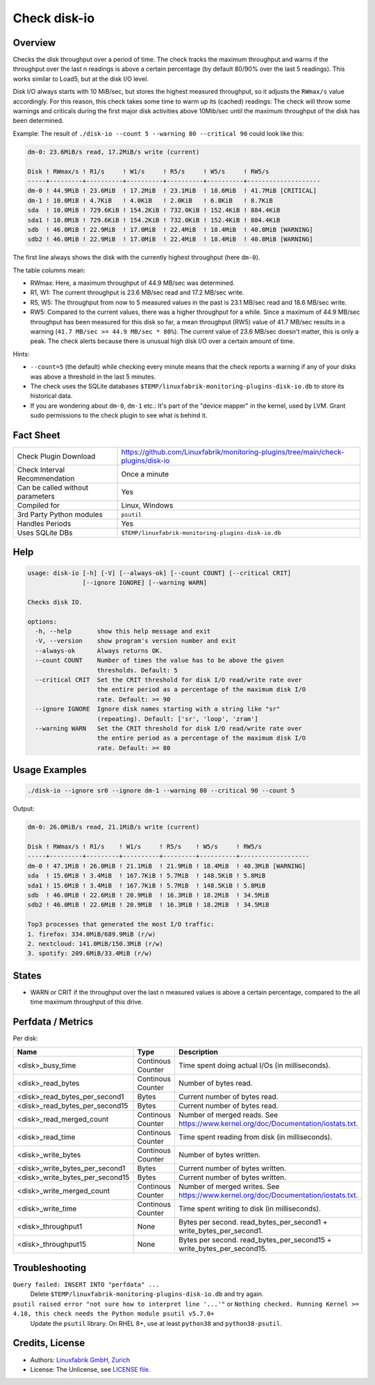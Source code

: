 Check disk-io
=============

Overview
--------

Checks the disk throughput over a period of time. The check tracks the maximum throughput and warns if the throughput over the last n readings is above a certain percentage (by default 80/90% over the last 5 readings). This works similar to Load5, but at the disk I/O level.

Disk I/O always starts with 10 MiB/sec, but stores the highest measured throughput, so it adjusts the ``RWmax/s`` value accordingly. For this reason, this check takes some time to warm up its (cached) readings: The check will throw some warnings and criticals during the first major disk activities above 10Mib/sec until the maximum throughput of the disk has been determined.

Example: The result of ``./disk-io --count 5 --warning 80 --critical 90`` could look like this:

.. code-block:: text

    dm-0: 23.6MiB/s read, 17.2MiB/s write (current)

    Disk ! RWmax/s ! R1/s     ! W1/s     ! R5/s     ! W5/s     ! RW5/s              
    -----+---------+----------+----------+----------+----------+--------------------
    dm-0 ! 44.9MiB ! 23.6MiB  ! 17.2MiB  ! 23.1MiB  ! 18.6MiB  ! 41.7MiB [CRITICAL] 
    dm-1 ! 10.0MiB ! 4.7KiB   ! 4.0KiB   ! 2.0KiB   ! 6.8KiB   ! 8.7KiB             
    sda  ! 10.0MiB ! 729.6KiB ! 154.2KiB ! 732.0KiB ! 152.4KiB ! 884.4KiB           
    sda1 ! 10.0MiB ! 729.6KiB ! 154.2KiB ! 732.0KiB ! 152.4KiB ! 884.4KiB           
    sdb  ! 46.0MiB ! 22.9MiB  ! 17.0MiB  ! 22.4MiB  ! 18.4MiB  ! 40.8MiB [WARNING]  
    sdb2 ! 46.0MiB ! 22.9MiB  ! 17.0MiB  ! 22.4MiB  ! 18.4MiB  ! 40.8MiB [WARNING]

The first line always shows the disk with the currently highest throughput (here ``dm-0``).

The table columns mean:

* RWmax: Here, a maximum throughput of 44.9 MB/sec was determined.
* R1, W1: The current throughput is 23.6 MB/sec read and 17.2 MB/sec write.
* R5, W5: The throughput from now to 5 measured values in the past is 23.1 MB/sec read and 18.6 MB/sec write.
* RW5: Compared to the current values, there was a higher throughput for a while. Since a maximum of 44.9 MB/sec throughput has been measured for this disk so far, a mean throughput (RW5) value of 41.7 MB/sec results in a warning (``41.7 MB/sec >= 44.9 MB/sec * 80%``). The current value of 23.6 MB/sec doesn't matter, this is only a peak. The check alerts because there is unusual high disk I/O over a certain amount of time.

Hints:

* ``--count=5`` (the default) while checking every minute means that the check reports a warning if any of your disks was above a threshold in the last 5 minutes.
* The check uses the SQLite databases ``$TEMP/linuxfabrik-monitoring-plugins-disk-io.db`` to store its historical data.
* If you are wondering about ``dm-0``, ``dm-1`` etc.: It's part of the "device mapper" in the kernel, used by LVM. Grant sudo permissions to the check plugin to see what is behind it.


Fact Sheet
----------

.. csv-table::
    :widths: 30, 70

    "Check Plugin Download",                "https://github.com/Linuxfabrik/monitoring-plugins/tree/main/check-plugins/disk-io"
    "Check Interval Recommendation",        "Once a minute"
    "Can be called without parameters",     "Yes"
    "Compiled for",                         "Linux, Windows"
    "3rd Party Python modules",             "``psutil``"
    "Handles Periods",                      "Yes"
    "Uses SQLite DBs",                      "``$TEMP/linuxfabrik-monitoring-plugins-disk-io.db``"


Help
----

.. code-block:: text

    usage: disk-io [-h] [-V] [--always-ok] [--count COUNT] [--critical CRIT]
                   [--ignore IGNORE] [--warning WARN]

    Checks disk IO.

    options:
      -h, --help       show this help message and exit
      -V, --version    show program's version number and exit
      --always-ok      Always returns OK.
      --count COUNT    Number of times the value has to be above the given
                       thresholds. Default: 5
      --critical CRIT  Set the CRIT threshold for disk I/O read/write rate over
                       the entire period as a percentage of the maximum disk I/O
                       rate. Default: >= 90
      --ignore IGNORE  Ignore disk names starting with a string like "sr"
                       (repeating). Default: ['sr', 'loop', 'zram']
      --warning WARN   Set the CRIT threshold for disk I/O read/write rate over
                       the entire period as a percentage of the maximum disk I/O
                       rate. Default: >= 80


Usage Examples
--------------

.. code-block:: bash

    ./disk-io --ignore sr0 --ignore dm-1 --warning 80 --critical 90 --count 5

Output:

.. code-block:: text

    dm-0: 26.0MiB/s read, 21.1MiB/s write (current)

    Disk ! RWmax/s ! R1/s    ! W1/s     ! R5/s    ! W5/s     ! RW5/s             
    -----+---------+---------+----------+---------+----------+-------------------
    dm-0 ! 47.1MiB ! 26.0MiB ! 21.1MiB  ! 21.9MiB ! 18.4MiB  ! 40.3MiB [WARNING] 
    sda  ! 15.6MiB ! 3.4MiB  ! 167.7KiB ! 5.7MiB  ! 148.5KiB ! 5.8MiB            
    sda1 ! 15.6MiB ! 3.4MiB  ! 167.7KiB ! 5.7MiB  ! 148.5KiB ! 5.8MiB            
    sdb  ! 46.0MiB ! 22.6MiB ! 20.9MiB  ! 16.3MiB ! 18.2MiB  ! 34.5MiB           
    sdb2 ! 46.0MiB ! 22.6MiB ! 20.9MiB  ! 16.3MiB ! 18.2MiB  ! 34.5MiB

    Top3 processes that generated the most I/O traffic:
    1. firefox: 334.0MiB/689.9MiB (r/w)
    2. nextcloud: 141.0MiB/150.3MiB (r/w)
    3. spotify: 209.6MiB/33.4MiB (r/w)


States
------

* WARN or CRIT if the throughput over the last n measured values is above a certain percentage, compared to the all time maximum throughput of this drive.


Perfdata / Metrics
------------------

Per disk:

.. csv-table::
    :widths: 25, 15, 60
    :header-rows: 1
    
    Name,                               Type,                   Description                                           
    <disk>_busy_time,                   Continous Counter,      Time spent doing actual I/Os (in milliseconds).
    <disk>_read_bytes,                  Continous Counter,      Number of bytes read.
    <disk>_read_bytes_per_second1,      Bytes,                  Current number of bytes read.
    <disk>_read_bytes_per_second15,     Bytes,                  Current number of bytes read.
    <disk>_read_merged_count,           Continous Counter,      Number of merged reads. See https://www.kernel.org/doc/Documentation/iostats.txt.
    <disk>_read_time,                   Continous Counter,      Time spent reading from disk (in milliseconds).
    <disk>_write_bytes,                 Continous Counter,      Number of bytes written.
    <disk>_write_bytes_per_second1,     Bytes,                  Current number of bytes written.
    <disk>_write_bytes_per_second15,    Bytes,                  Current number of bytes written.
    <disk>_write_merged_count,          Continous Counter,      Number of merged writes. See https://www.kernel.org/doc/Documentation/iostats.txt.
    <disk>_write_time,                  Continous Counter,      Time spent writing to disk (in milliseconds).
    <disk>_throughput1,                 None,                   Bytes per second. read_bytes_per_second1 + write_bytes_per_second1.
    <disk>_throughput15,                None,                   Bytes per second. read_bytes_per_second15 + write_bytes_per_second15.


Troubleshooting
---------------

``Query failed: INSERT INTO "perfdata" ...``
    Delete ``$TEMP/linuxfabrik-monitoring-plugins-disk-io.db`` and try again.

``psutil raised error "not sure how to interpret line '...'"`` or ``Nothing checked. Running Kernel >= 4.18, this check needs the Python module psutil v5.7.0+``
    Update the ``psutil`` library. On RHEL 8+, use at least ``python38`` and ``python38-psutil``.


Credits, License
----------------

* Authors: `Linuxfabrik GmbH, Zurich <https://www.linuxfabrik.ch>`_
* License: The Unlicense, see `LICENSE file <https://unlicense.org/>`_.
